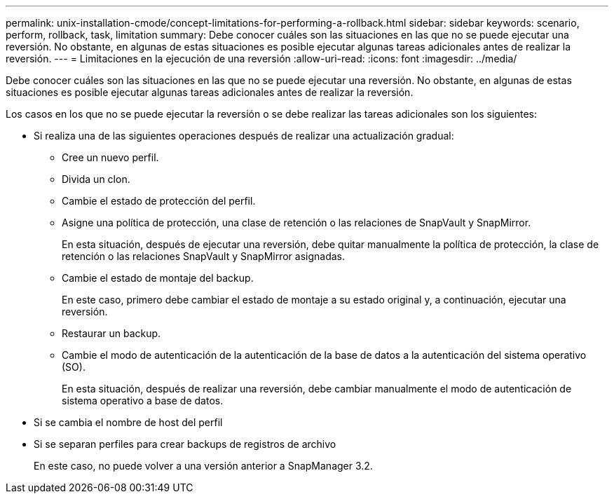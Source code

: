 ---
permalink: unix-installation-cmode/concept-limitations-for-performing-a-rollback.html 
sidebar: sidebar 
keywords: scenario, perform, rollback, task, limitation 
summary: Debe conocer cuáles son las situaciones en las que no se puede ejecutar una reversión. No obstante, en algunas de estas situaciones es posible ejecutar algunas tareas adicionales antes de realizar la reversión. 
---
= Limitaciones en la ejecución de una reversión
:allow-uri-read: 
:icons: font
:imagesdir: ../media/


[role="lead"]
Debe conocer cuáles son las situaciones en las que no se puede ejecutar una reversión. No obstante, en algunas de estas situaciones es posible ejecutar algunas tareas adicionales antes de realizar la reversión.

Los casos en los que no se puede ejecutar la reversión o se debe realizar las tareas adicionales son los siguientes:

* Si realiza una de las siguientes operaciones después de realizar una actualización gradual:
+
** Cree un nuevo perfil.
** Divida un clon.
** Cambie el estado de protección del perfil.
** Asigne una política de protección, una clase de retención o las relaciones de SnapVault y SnapMirror.
+
En esta situación, después de ejecutar una reversión, debe quitar manualmente la política de protección, la clase de retención o las relaciones SnapVault y SnapMirror asignadas.

** Cambie el estado de montaje del backup.
+
En este caso, primero debe cambiar el estado de montaje a su estado original y, a continuación, ejecutar una reversión.

** Restaurar un backup.
** Cambie el modo de autenticación de la autenticación de la base de datos a la autenticación del sistema operativo (SO).
+
En esta situación, después de realizar una reversión, debe cambiar manualmente el modo de autenticación de sistema operativo a base de datos.



* Si se cambia el nombre de host del perfil
* Si se separan perfiles para crear backups de registros de archivo
+
En este caso, no puede volver a una versión anterior a SnapManager 3.2.


